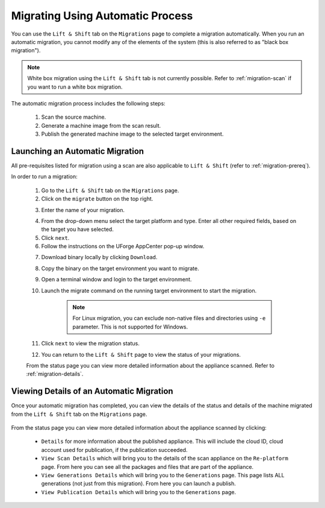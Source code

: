 .. Copyright 2018 FUJITSU LIMITED

.. _migration-automatic:

Migrating Using Automatic Process
---------------------------------

You can use the ``Lift & Shift`` tab on the ``Migrations`` page to complete a migration automatically. When you run an automatic migration, you cannot modify any of the elements of the system (this is also referred to as "black box migration").

.. note:: White box migration using the ``Lift & Shift`` tab is not currently possible. Refer to :ref:`migration-scan` if you want to run a white box migration. 

The automatic migration process includes the following steps:

	1. Scan the source machine.
	2. Generate a machine image from the scan result.
	3. Publish the generated machine image to the selected target environment.

.. _migration-launch:

Launching an Automatic Migration
~~~~~~~~~~~~~~~~~~~~~~~~~~~~~~~~

All pre-requisites listed for migration using a scan are also applicable to ``Lift & Shift`` (refer to :ref:`migration-prereq`).

In order to run a migration:

	1. Go to the ``Lift & Shift`` tab on the ``Migrations`` page.
	2. Click on the ``migrate`` button on the top right.

	.. image:: /images/migration-button.png

	3. Enter the name of your migration. 

	.. image:: /images/migration-launch2.png

	4. From the drop-down menu select the target platform and type. Enter all other required fields, based on the target you have selected.
	5. Click ``next``.
	6. Follow the instructions on the UForge AppCenter pop-up window. 

	.. image:: /images/migration-popup-e.png

	7. Download binary locally by clicking ``Download``.
	8. Copy the binary on the target environment you want to migrate.
	9. Open a terminal window and login to the target environment.
	10. Launch the migrate command on the running target environment to start the migration.

		.. note:: For Linux migration, you can exclude non-native files and directories using ``-e`` parameter. This is not supported for Windows.

	11. Click ``next`` to view the migration status.
	12. You can return to the ``Lift & Shift`` page to view the status of your migrations.

	.. image:: /images/migration-status.png

	From the status page you can view more detailed information about the appliance scanned. Refer to :ref:`migration-details`.

.. _migration-details:

Viewing Details of an Automatic Migration
~~~~~~~~~~~~~~~~~~~~~~~~~~~~~~~~~~~~~~~~~

Once your automatic migration has completed, you can view the details of the status and details of the machine migrated from the ``Lift & Shift`` tab on the ``Migrations`` page.

	.. image:: /images/migration-details.png

From the status page you can view more detailed information about the appliance scanned by clicking: 

		* ``Details`` for more information about the published appliance. This will include the cloud ID, cloud account used for publication, if the publication succeeded. 
		* ``View Scan Details`` which will bring you to the details of the scan appliance on the ``Re-platform`` page. From here you can see all the packages and files that are part of the appliance.
		* ``View Generations Details`` which will bring you to the ``Generations`` page. This page lists ALL generations (not just from this migration). From here you can launch a publish.
		* ``View Publication Details`` which will bring you to the ``Generations`` page.


